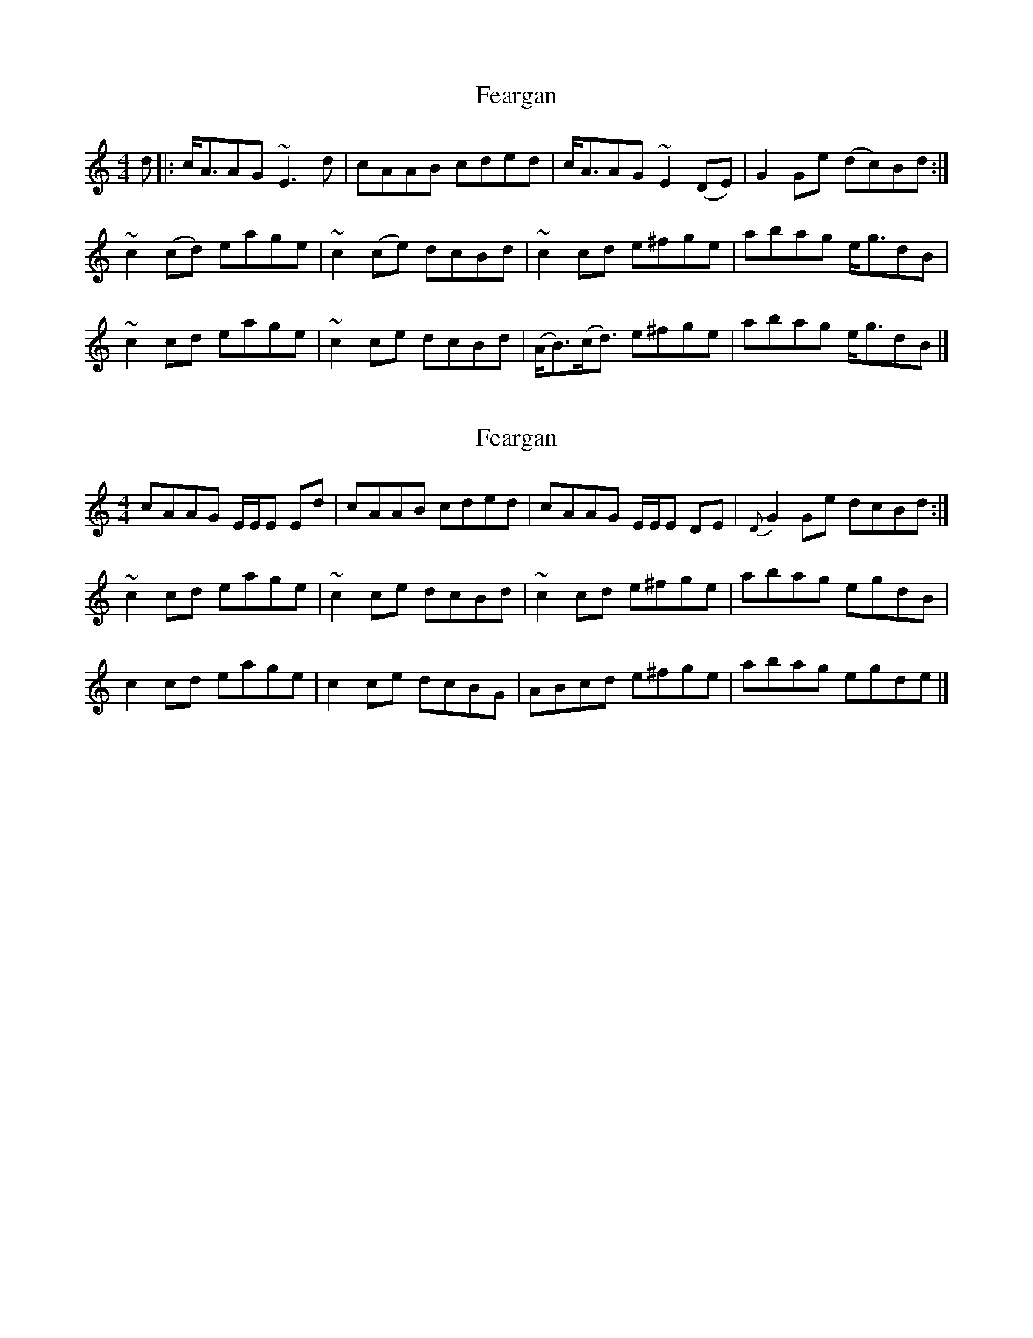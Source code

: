 X: 1
T: Feargan
Z: dancarney84
S: https://thesession.org/tunes/13857#setting24877
R: reel
M: 4/4
L: 1/8
K: Amin
d|:c<AAG ~E3 d|cAAB cded|c<AAG ~E2 (DE)|G2 Ge (dc)Bd:|
~c2 (cd) eage|~c2 (ce) dcBd|~c2 cd e^fge|abag e<gdB|
~c2 cd eage|~c2 ce dcBd|(A<B)(c<d) e^fge|abag e<gdB|]
X: 2
T: Feargan
Z: dancarney84
S: https://thesession.org/tunes/13857#setting24878
R: reel
M: 4/4
L: 1/8
K: Amin
cAAG E/E/E Ed|cAAB cded|cAAG E/E/E DE|{D}G2 Ge dcBd:|
~c2 cd eage|~c2 ce dcBd|~c2 cd e^fge|abag egdB|
c2 cd eage|c2 ce dcBG|ABcd e^fge|abag egde|]
